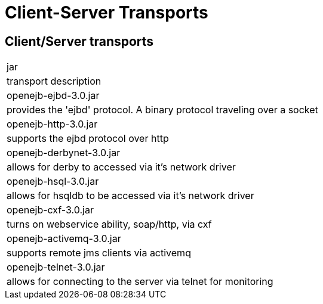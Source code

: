 = Client-Server Transports
:index-group: Unrevised
:jbake-date: 2018-12-05
:jbake-type: page
:jbake-status: published

== Client/Server transports

[{name-description-table-layout}]
|===

|jar
|transport description


|openejb-ejbd-3.0.jar
|provides the 'ejbd' protocol.	A binary protocol
traveling over a socket


|openejb-http-3.0.jar
|supports the ejbd protocol over http


|openejb-derbynet-3.0.jar
|allows for derby to accessed via it's network
driver


|openejb-hsql-3.0.jar
|allows for hsqldb to be accessed via it's network
driver


|openejb-cxf-3.0.jar
|turns on webservice ability, soap/http, via cxf


|openejb-activemq-3.0.jar
|supports remote jms clients via activemq


|openejb-telnet-3.0.jar
|allows for connecting to the server	via telnet
for monitoring
|===

